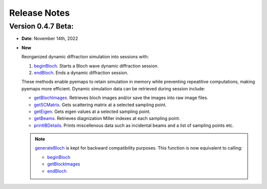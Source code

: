 Release Notes
=============

Version 0.4.7 Beta:
------------------- 
* **Date**: November 14th, 2022

* **New**

  Reorganized dynamic diffraction simulation into sessions with:
  
  1. `beginBloch <pyemaps.crystals.html#pyemaps.crystals.Crystal.beginBloch>`_. Starts a Bloch wave dynamic diffraction session.
  2. `endBloch <pyemaps.crystals.html#pyemaps.crystals.Crystal.endBloch>`_. Ends a dynamic diffraction session.

  These methods enable pyemaps to retain simulation in memory while preventing repeatitive computations, making
  pyemaps more efficient. Dynamic simulation data can be retrieved during session include:

  - `getBlochImages <pyemaps.crystals.html#pyemaps.crystals.Crystal.getBlochImages>`_. Retrieves bloch images and/or save the images into raw image files.
  - `getSCMatrix <pyemaps.crystals.html#pyemaps.crystals.Crystal.getEigen>`_. Gets scattering matrix at a selected sampling point.
  - `getEigen <pyemaps.crystals.html#pyemaps.crystals.Crystal.getSCMatrix>`_. Gets eigen values at a selected sampling point.
  - `getBeams <pyemaps.crystals.html#pyemaps.crystals.Crystal.getBeams>`_. Retrieves diagnization Miller indexes at each sampling point.
  - `printIBDetails <pyemaps.crystals.html#pyemaps.crystals.Crystal.printIBDetails>`_. Prints miscellenous data such as incidental beams and a list of sampling points etc. 

  .. note::

        `generateBloch <pyemaps.crystals.html#pyemaps.crystals.Crystal.generateBloch>`_ is kept for backward compatibility purposes.
        This function is now equivalent to calling:
          
        - `beginBloch <pyemaps.crystals.html#pyemaps.crystals.Crystal.beginBloch>`_ 
        - `getBlockImages <pyemaps.crystals.html#pyemaps.crystals.Crystal.getBlockImages>`_
        - `endBloch <pyemaps.crystals.html#pyemaps.crystals.Crystal.endBloch>`_
        